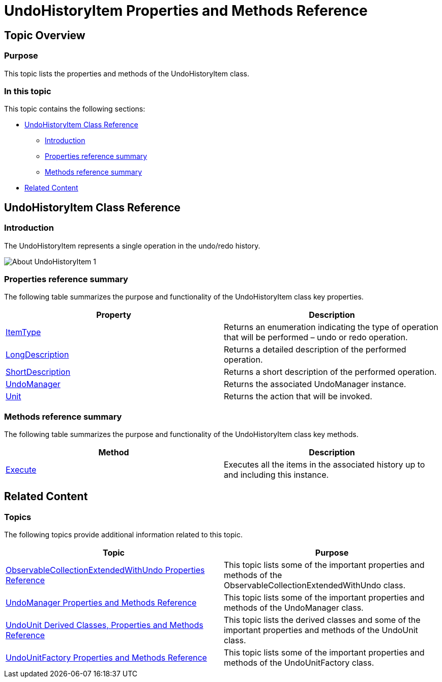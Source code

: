 ﻿////

|metadata|
{
    "name": "undohistoryitem-properties-and-methods-reference",
    "controlName": ["IG Undo Redo Framework"],
    "tags": ["API","Editing","Getting Started"],
    "guid": "0de2607c-c88c-4b1a-b928-968702ba17b6",  
    "buildFlags": [],
    "createdOn": "2016-05-25T18:21:54.2451069Z"
}
|metadata|
////

= UndoHistoryItem Properties and Methods Reference

== Topic Overview

=== Purpose

This topic lists the properties and methods of the UndoHistoryItem class.

=== In this topic

This topic contains the following sections:

* <<_Ref320639296, UndoHistoryItem Class Reference >>

** <<_Ref320803258,Introduction>>
** <<_Ref320803264,Properties reference summary>>
** <<_Ref320803269,Methods reference summary>>

* <<_Ref320639300, Related Content >>

[[_Ref320639296]]
== UndoHistoryItem Class Reference

[[_Ref320803258]]

=== Introduction

The UndoHistoryItem represents a single operation in the undo/redo history.

image::images/About_UndoHistoryItem_1.png[]

[[_Ref320803264]]

=== Properties reference summary

The following table summarizes the purpose and functionality of the UndoHistoryItem class key properties.

[options="header", cols="a,a"]
|====
|Property|Description

| link:{ApiPlatform}undo.v{ProductVersion}~infragistics.undo.undohistoryitem~itemtype.html[ItemType]
|Returns an enumeration indicating the type of operation that will be performed – undo or redo operation.

| link:{ApiPlatform}undo.v{ProductVersion}~infragistics.undo.undohistoryitem~longdescription.html[LongDescription]
|Returns a detailed description of the performed operation.

| link:{ApiPlatform}undo.v{ProductVersion}~infragistics.undo.undohistoryitem~shortdescription.html[ShortDescription]
|Returns a short description of the performed operation.

| link:{ApiPlatform}undo.v{ProductVersion}~infragistics.undo.undohistoryitem~undomanager.html[UndoManager]
|Returns the associated UndoManager instance.

| link:{ApiPlatform}undo.v{ProductVersion}~infragistics.undo.undohistoryitem~unit.html[Unit]
|Returns the action that will be invoked.

|====

[[_Ref320803269]]

=== Methods reference summary

The following table summarizes the purpose and functionality of the UndoHistoryItem class key methods.

[options="header", cols="a,a"]
|====
|Method|Description

| link:{ApiPlatform}undo.v{ProductVersion}~infragistics.undo.undomanagerhistoryitemcommand~execute.html[Execute]
|Executes all the items in the associated history up to and including this instance.

|====

[[_Ref320639300]]
== Related Content

=== Topics

The following topics provide additional information related to this topic.

[options="header", cols="a,a"]
|====
|Topic|Purpose

| link:observablecollectionextendedwithundo-properties-reference.html[ObservableCollectionExtendedWithUndo Properties Reference]
|This topic lists some of the important properties and methods of the ObservableCollectionExtendedWithUndo class.

| link:undomanager-properties-and-methods-reference.html[UndoManager Properties and Methods Reference]
|This topic lists some of the important properties and methods of the UndoManager class.

| link:undounit-derived-classes-properties-and-methods-reference.html[UndoUnit Derived Classes, Properties and Methods Reference]
|This topic lists the derived classes and some of the important properties and methods of the UndoUnit class.

| link:undounitfactory-properties-and-methods-reference.html[UndoUnitFactory Properties and Methods Reference]
|This topic lists some of the important properties and methods of the UndoUnitFactory class.

|====